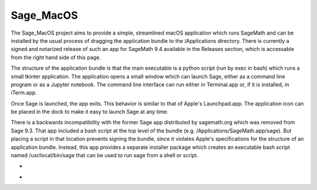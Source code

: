 Sage_MacOS
==========

The Sage_MacOS project aims to provide a simple, streamlined macOS application which
runs SageMath and can be installed by the usual process of dragging the application
bundle to the /Applications directory.  There is currently a signed and notarized
release of such an app for SageMath 9.4 available in the Releases section, which
is accessable from the right hand side of this page.

The structure of the application bundle is that the main executable is a python
script (run by exec in bash) which runs a small tkinter application.  The
application opens a small window which can launch Sage, either as a command line
program or as a Jupyter notebook.  The command line interface can run either in
Terminal.app or, if it is installed, in iTerm.app.

Once Sage is launched, the app exits.  This behavior is similar to that of Apple's
Launchpad.app.  The application icon can be placed in the dock to make it easy to
launch Sage at any time. 

There is a backwards incompatibility with the former Sage app distributed by
sagemath.org which was removed from Sage 9.3.  That app included a bash script
at the top level of the bundle (e.g. /Applications/SageMath.app/sage).  But
placing a script in that location prevents signing the bundle, since it violates
Apple's specifications for the structure of an application bundle.  Instead, this
app provides a separate installer package which creates an executable bash script
named /usr/local/bin/sage that can be used to run sage from a shell or script.

*  .. image:: https://img.shields.io/github/downloads/3-manifolds/Sage_macOS/v1.2/total.svg
*  .. image:: https://img.shields.io/github/downloads/3-manifolds/Sage_macOS/v1.1/total.svg
